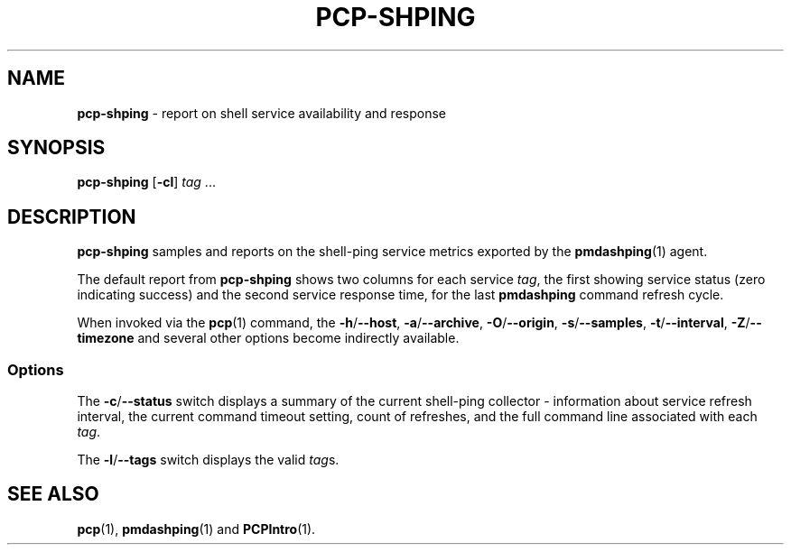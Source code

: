 .TH PCP-SHPING 1 "PCP" "Performance Co-Pilot"
.SH NAME
\f3pcp-shping\f1 \- report on shell service availability and response
.SH SYNOPSIS
\f3pcp-shping\f1
[\f3\-cl\f1]
\f2tag\f1 ...
.SH DESCRIPTION
.B pcp-shping
samples and reports on the shell-ping service metrics exported
by the
.BR pmdashping (1)
agent.
.PP
The default report from
.B pcp-shping
shows two columns for each service
.IR tag ,
the first showing service status (zero indicating success) and the
second service response time, for the last
.B pmdashping
command refresh cycle.
.PP
When invoked via the
.BR pcp (1)
command, the
.BR \-h /\c
.BR \-\-host ,
.BR \-a /\c
.BR \-\-archive ,
.BR \-O /\c
.BR \-\-origin ,
.BR \-s /\c
.BR \-\-samples ,
.BR \-t /\c
.BR \-\-interval ,
.BR \-Z /\c
.BR \-\-timezone
and several other options become indirectly available.
.SS Options
The \fB\-c\fP/\fB\-\-status\fP switch displays a summary of the current
shell-ping collector \- information about service refresh interval, the
current command timeout setting, count of refreshes, and the full command
line associated with each
.IR tag .
.PP
The \fB\-l\fP/\fB\-\-tags\fP switch displays the valid
.IR tag s.
.SH "SEE ALSO"
.BR pcp (1),
.BR pmdashping (1)
and
.BR PCPIntro (1).
